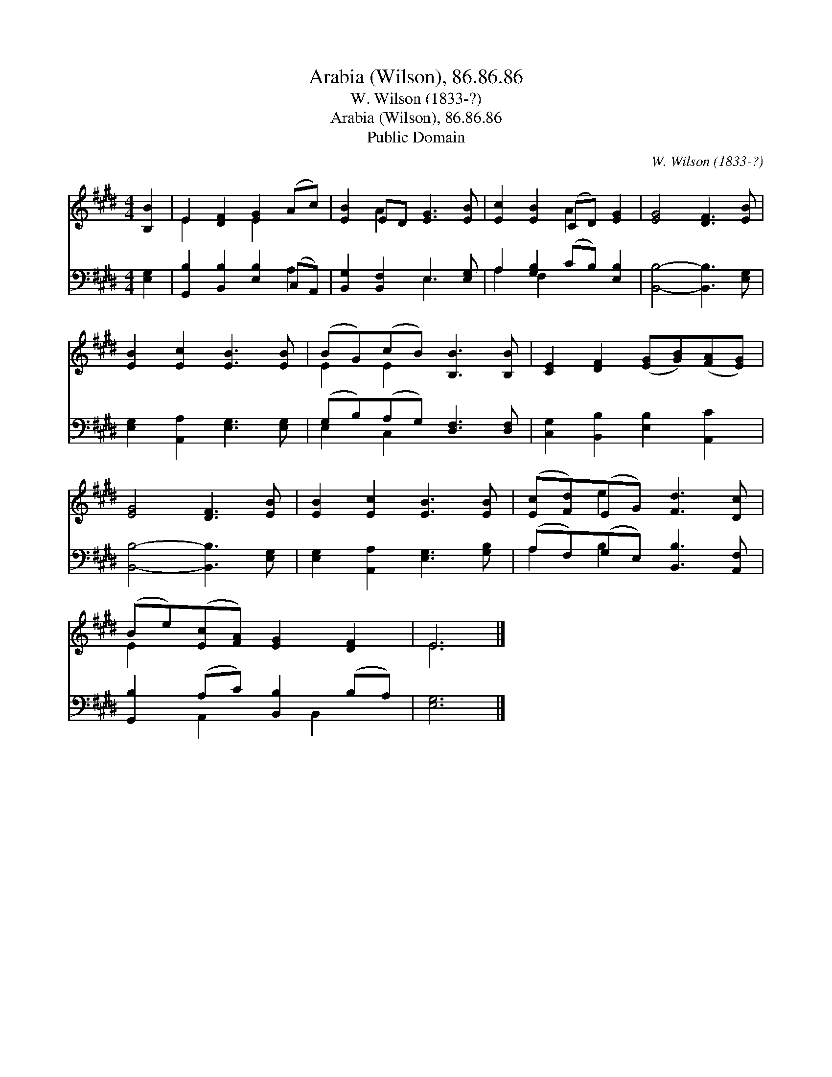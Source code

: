 X:1
T:Arabia (Wilson), 86.86.86
T:W. Wilson (1833-?)
T:Arabia (Wilson), 86.86.86
T:Public Domain
C:W. Wilson (1833-?)
Z:Public Domain
%%score ( 1 2 ) ( 3 4 )
L:1/8
M:4/4
K:E
V:1 treble 
V:2 treble 
V:3 bass 
V:4 bass 
V:1
 [B,B]2 | E2 [DF]2 [EG]2 (Ac) | [EB]2 ED [EG]3 [EB] | [Ec]2 [EB]2 (CD) [EG]2 | [EG]4 [DF]3 [EB] | %5
 [EB]2 [Ec]2 [EB]3 [EB] | (BG)(cB) [B,B]3 [B,B] | [CE]2 [DF]2 ([EG][GB])([FA][EG]) | %8
 [EG]4 [DF]3 [EB] | [EB]2 [Ec]2 [EB]3 [EB] | ([Ec][Fd])(EG) [Fd]3 [Dc] | %11
 (Be)([Ec][FA]) [EG]2 [DF]2 | E6 |] %13
V:2
 x2 | E2 x2 E2 x2 | x2 A2 x4 | x4 A2 x2 | x8 | x8 | E2 E2 x4 | x8 | x8 | x8 | x2 e2 x4 | E2 x6 | %12
 E6 |] %13
V:3
 [E,G,]2 | [G,,B,]2 [B,,B,]2 [E,B,]2 (C,A,,) | [B,,G,]2 [B,,F,]2 E,3 [E,G,] | %3
 A,2 [G,B,]2 (CB,) [E,B,]2 | [B,,B,]4- [B,,B,]3 [E,G,] | [E,G,]2 [A,,A,]2 [E,G,]3 [E,G,] | %6
 (G,B,)(A,G,) [D,F,]3 [D,F,] | [C,G,]2 [B,,B,]2 [E,B,]2 [A,,C]2 | [B,,B,]4- [B,,B,]3 [E,G,] | %9
 [E,G,]2 [A,,A,]2 [E,G,]3 [G,B,] | (A,F,)(G,E,) [B,,B,]3 [A,,F,] | [G,,B,]2 (A,C) [B,,B,]2 (B,A,) | %12
 [E,G,]6 |] %13
V:4
 x2 | x6 A,2 | x4 E,3 x | A,2 F,2 x4 | x8 | x8 | E,2 C,2 x4 | x8 | x8 | x8 | A,2 B,2 x4 | %11
 x2 A,,2 x B,,2 x | x6 |] %13

